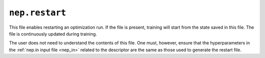 .. _nep_restart:
.. index::
   single: nep.restart (output file)

``nep.restart``
===============

This file enables restarting an optimization run.
If the file is present, training will start from the state saved in this file.
The file is continuously updated during training.

The user does not need to understand the contents of this file.
One must, however, ensure that the hyperparameters in the :ref:`nep.in input file <nep_in>` related to the descriptor are the same as those used to generate the restart file.
